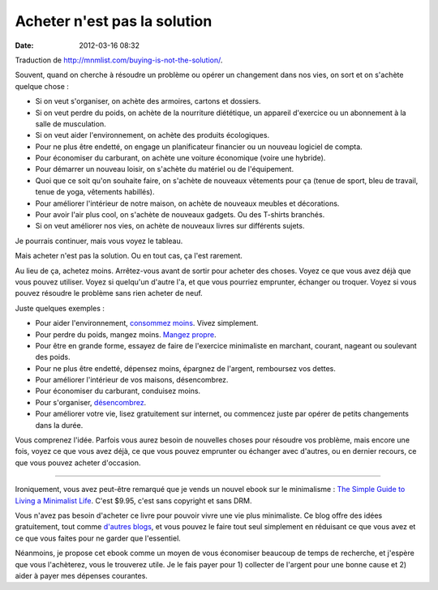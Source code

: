 Acheter n'est pas la solution
#############################
:date: 2012-03-16 08:32

Traduction de http://mnmlist.com/buying-is-not-the-solution/.

Souvent, quand on cherche à résoudre un problème ou opérer un changement dans
nos vies, on sort et on s'achète quelque chose :

* Si on veut s'organiser, on achète des armoires, cartons et dossiers.
* Si on veut perdre du poids, on achète de la nourriture diététique, un
  appareil d'exercice ou un abonnement à la salle de musculation.
* Si on veut aider l'environnement, on achète des produits écologiques.
* Pour ne plus être endetté, on engage un planificateur financier ou un nouveau
  logiciel de compta.
* Pour économiser du carburant, on achète une voiture économique (voire une
  hybride).
* Pour démarrer un nouveau loisir, on s'achète du matériel ou de l'équipement.
* Quoi que ce soit qu'on souhaite faire, on s'achète de nouveaux vêtements pour
  ça (tenue de sport, bleu de travail, tenue de yoga, vêtements habillés).
* Pour améliorer l'intérieur de notre maison, on achète de nouveaux meubles et
  décorations.
* Pour avoir l'air plus cool, on s'achète de nouveaux gadgets. Ou des T-shirts
  branchés.
* Si on veut améliorer nos vies, on achète de nouveaux livres sur différents
  sujets.

Je pourrais continuer, mais vous voyez le tableau.

Mais acheter n'est pas la solution. Ou en tout cas, ça l'est rarement.

Au lieu de ça, achetez moins. Arrêtez-vous avant de sortir pour acheter des
choses. Voyez ce que vous avez déjà que vous pouvez utiliser. Voyez si
quelqu'un d'autre l'a, et que vous pourriez emprunter, échanger ou troquer.
Voyez si vous pouvez résoudre le problème sans rien acheter de neuf.

Juste quelques exemples :

* Pour aider l'environnement, `consommez moins
  <../marchez-legerement-sur-ce-monde.html>`_. Vivez simplement.
* Pour perdre du poids, mangez moins. `Mangez propre
  <http://zenhabits.posterous.com/clean-eating-a-definition>`_.
* Pour être en grande forme, essayez de faire de l'exercice minimaliste en
  marchant, courant, nageant ou soulevant des poids.
* Pour ne plus être endetté, dépensez moins, épargnez de l'argent, remboursez
  vos dettes.
* Pour améliorer l'intérieur de vos maisons, désencombrez.
* Pour économiser du carburant, conduisez moins.
* Pour s'organiser, `désencombrez
  <../5-etapes-simples-pour-debarrasser-votre-placard.html>`_.
* Pour améliorer votre vie, lisez gratuitement sur internet, ou commencez juste
  par opérer de petits changements dans la durée.

Vous comprenez l'idée. Parfois vous aurez besoin de nouvelles choses pour
résoudre vos problème, mais encore une fois, voyez ce que vous avez déjà, ce
que vous pouvez emprunter ou échanger avec d'autres, ou en dernier recours, ce
que vous pouvez acheter d'occasion.

-----

Ironiquement, vous avez peut-être remarqué que je vends un nouvel ebook sur le
minimalisme : `The Simple Guide to Living a Minimalist Life
<http://zenhabits.net/2009/09/my-new-ebook-the-simple-guide-to-a-minimalist-life/>`_.
C'est $9.95, c'est sans copyright et sans DRM.

Vous n'avez pas besoin d'acheter ce livre pour pouvoir vivre une vie plus
minimaliste. Ce blog offre des idées gratuitement, tout comme `d'autres blogs
<http://mnmlist.com/links/>`_, et vous pouvez le faire tout seul simplement en
réduisant ce que vous avez et ce que vous faites pour ne garder que
l'essentiel.

Néanmoins, je propose cet ebook comme un moyen de vous économiser beaucoup de
temps de recherche, et j'espère que vous l'achèterez, vous le trouverez utile.
Je le fais payer pour 1) collecter de l'argent pour une bonne cause et 2) aider
à payer mes dépenses courantes.
